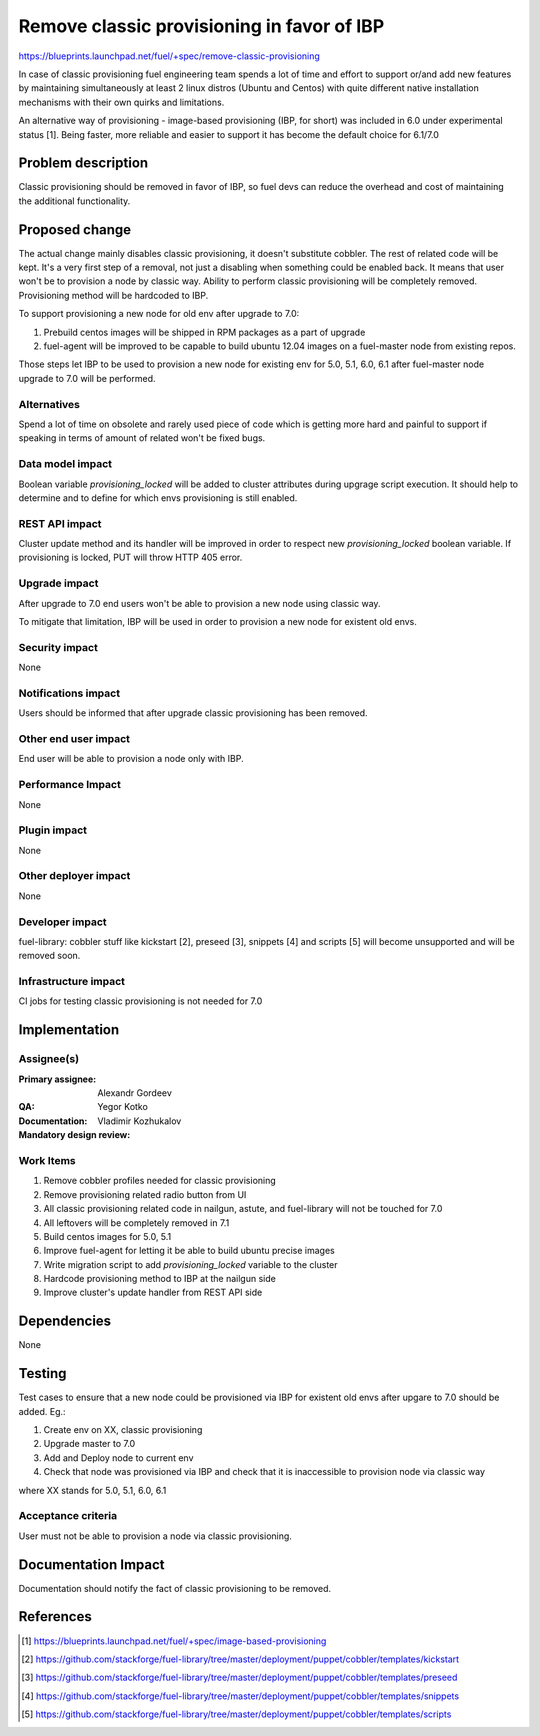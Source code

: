 ===========================================
Remove classic provisioning in favor of IBP
===========================================

https://blueprints.launchpad.net/fuel/+spec/remove-classic-provisioning

In case of classic provisioning fuel engineering team spends a lot of time
and effort to support or/and add new features by maintaining simultaneously at
least 2 linux distros (Ubuntu and Centos) with quite different native
installation mechanisms with their own quirks and limitations.

An alternative way of provisioning - image-based provisioning (IBP, for short)
was included in 6.0 under experimental status [1]. Being faster, more reliable
and easier to support it has become the default choice for 6.1/7.0

Problem description
===================

Classic provisioning should be removed in favor of IBP,
so fuel devs can reduce the overhead and cost of maintaining the
additional functionality.

Proposed change
===============

The actual change mainly disables classic provisioning, it doesn't substitute
cobbler. The rest of related code will be kept.
It's a very first step of a removal, not just a disabling when something
could be enabled back.
It means that user won't be to provision a node by classic way.
Ability to perform classic provisioning will be completely removed.
Provisioning method will be hardcoded to IBP.

To support provisioning a new node for old env after upgrade to 7.0:

1. Prebuild centos images will be shipped in RPM packages as a part of upgrade
2. fuel-agent will be improved to be capable to build ubuntu 12.04 images on a
   fuel-master node from existing repos.

Those steps let IBP to be used to provision a new node for existing env for
5.0, 5.1, 6.0, 6.1 after fuel-master node upgrade to 7.0 will be performed.

Alternatives
------------

Spend a lot of time on obsolete and rarely used piece of code which is
getting more hard and painful to support if speaking in terms of amount of
related won't be fixed bugs.

Data model impact
-----------------

Boolean variable *provisioning_locked* will be added to cluster attributes
during upgrage script execution. It should help to determine and to define for
which envs provisioning is still enabled.

REST API impact
---------------

Cluster update method and its handler will be improved in order to respect new
*provisioning_locked* boolean variable.
If provisioning is locked, PUT will throw HTTP 405 error.

Upgrade impact
--------------

After upgrade to 7.0 end users won't be able to provision a new node using
classic way.

To mitigate that limitation, IBP will be used in order to provision a new
node for existent old envs.

Security impact
---------------

None

Notifications impact
--------------------

Users should be informed that after upgrade classic provisioning has been
removed.

Other end user impact
---------------------

End user will be able to provision a node only with IBP.

Performance Impact
------------------

None

Plugin impact
-------------

None

Other deployer impact
---------------------

None

Developer impact
----------------

fuel-library: cobbler stuff like kickstart [2], preseed [3], snippets [4] and
scripts [5] will become unsupported and will be removed soon.

Infrastructure impact
---------------------

CI jobs for testing classic provisioning is not needed for 7.0

Implementation
==============

Assignee(s)
-----------

:Primary assignee: Alexandr Gordeev

:QA: Yegor Kotko

:Documentation:

:Mandatory design review: Vladimir Kozhukalov

Work Items
----------

1. Remove cobbler profiles needed for classic provisioning
2. Remove provisioning related radio button from UI
3. All classic provisioning related code in nailgun, astute, and fuel-library
   will not be touched for 7.0
4. All leftovers will be completely removed in 7.1
5. Build centos images for 5.0, 5.1
6. Improve fuel-agent for letting it be able to build ubuntu precise images
7. Write migration script to add *provisioning_locked* variable to the cluster
8. Hardcode provisioning method to IBP at the nailgun side
9. Improve cluster's update handler from REST API side

Dependencies
============

None

Testing
=======

Test cases to ensure that a new node could be provisioned via IBP for existent
old envs after upgare to 7.0 should be added. Eg.:

1. Create env on XX, classic provisioning
2. Upgrade master to 7.0
3. Add and Deploy node to current env
4. Check that node was provisioned via IBP and
   check that it is inaccessible to provision node via classic way

where XX stands for 5.0, 5.1, 6.0, 6.1

Acceptance criteria
-------------------

User must not be able to provision a node via classic provisioning.

Documentation Impact
====================

Documentation should notify the fact of classic provisioning to be removed.

References
==========

.. [1] https://blueprints.launchpad.net/fuel/+spec/image-based-provisioning
.. [2] https://github.com/stackforge/fuel-library/tree/master/deployment/puppet/cobbler/templates/kickstart
.. [3] https://github.com/stackforge/fuel-library/tree/master/deployment/puppet/cobbler/templates/preseed
.. [4] https://github.com/stackforge/fuel-library/tree/master/deployment/puppet/cobbler/templates/snippets
.. [5] https://github.com/stackforge/fuel-library/tree/master/deployment/puppet/cobbler/templates/scripts

